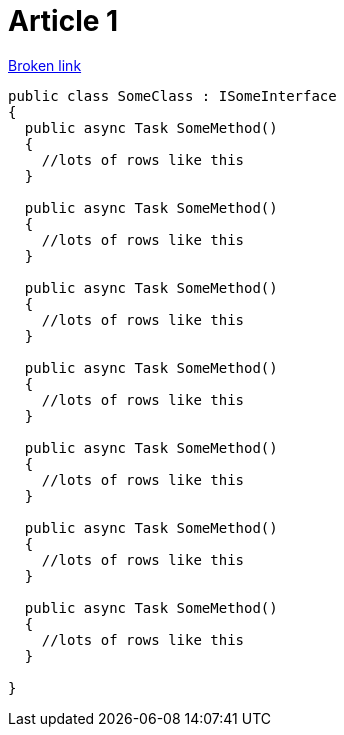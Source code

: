 = Article 1

link:BROKEN.adoc[Broken link]

[source,csharp]
----
public class SomeClass : ISomeInterface
{
  public async Task SomeMethod()
  {
    //lots of rows like this
  }
  
  public async Task SomeMethod()
  {
    //lots of rows like this
  }
  
  public async Task SomeMethod()
  {
    //lots of rows like this
  }
  
  public async Task SomeMethod()
  {
    //lots of rows like this
  }
  
  public async Task SomeMethod()
  {
    //lots of rows like this
  }
  
  public async Task SomeMethod()
  {
    //lots of rows like this
  }
  
  public async Task SomeMethod()
  {
    //lots of rows like this
  }
  
}
----